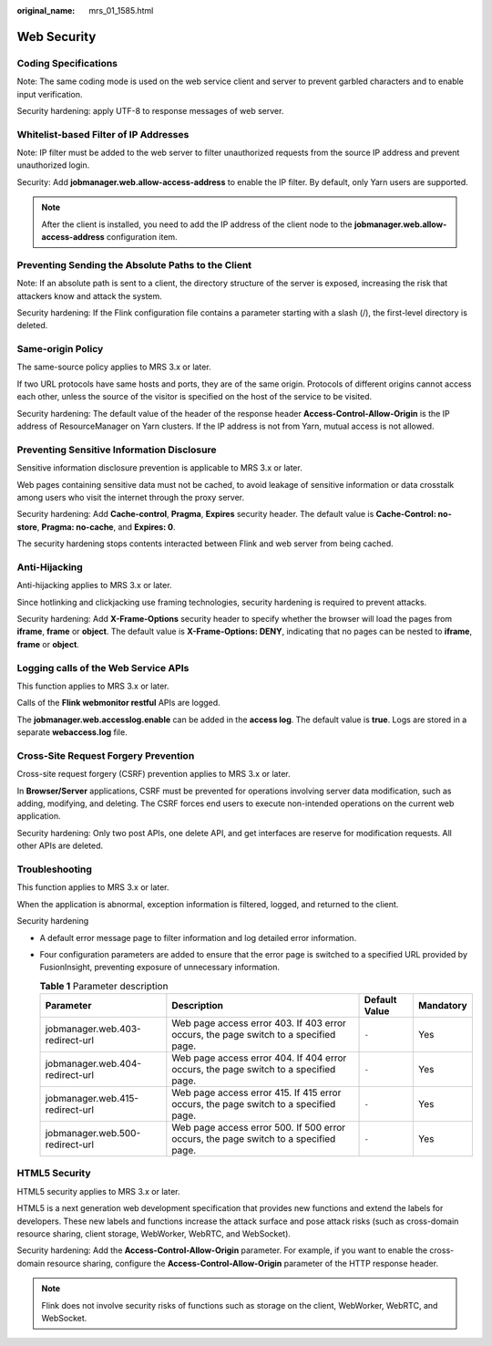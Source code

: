 :original_name: mrs_01_1585.html

.. _mrs_01_1585:

Web Security
============

Coding Specifications
---------------------

Note: The same coding mode is used on the web service client and server to prevent garbled characters and to enable input verification.

Security hardening: apply UTF-8 to response messages of web server.

Whitelist-based Filter of IP Addresses
--------------------------------------

Note: IP filter must be added to the web server to filter unauthorized requests from the source IP address and prevent unauthorized login.

Security: Add **jobmanager.web.allow-access-address** to enable the IP filter. By default, only Yarn users are supported.

.. note::

   After the client is installed, you need to add the IP address of the client node to the **jobmanager.web.allow-access-address** configuration item.

Preventing Sending the Absolute Paths to the Client
---------------------------------------------------

Note: If an absolute path is sent to a client, the directory structure of the server is exposed, increasing the risk that attackers know and attack the system.

Security hardening: If the Flink configuration file contains a parameter starting with a slash (/), the first-level directory is deleted.

Same-origin Policy
------------------

The same-source policy applies to MRS 3.x or later.

If two URL protocols have same hosts and ports, they are of the same origin. Protocols of different origins cannot access each other, unless the source of the visitor is specified on the host of the service to be visited.

Security hardening: The default value of the header of the response header **Access-Control-Allow-Origin** is the IP address of ResourceManager on Yarn clusters. If the IP address is not from Yarn, mutual access is not allowed.

Preventing Sensitive Information Disclosure
-------------------------------------------

Sensitive information disclosure prevention is applicable to MRS 3.x or later.

Web pages containing sensitive data must not be cached, to avoid leakage of sensitive information or data crosstalk among users who visit the internet through the proxy server.

Security hardening: Add **Cache-control**, **Pragma**, **Expires** security header. The default value is **Cache-Control: no-store**, **Pragma: no-cache**, and **Expires: 0**.

The security hardening stops contents interacted between Flink and web server from being cached.

Anti-Hijacking
--------------

Anti-hijacking applies to MRS 3.x or later.

Since hotlinking and clickjacking use framing technologies, security hardening is required to prevent attacks.

Security hardening: Add **X-Frame-Options** security header to specify whether the browser will load the pages from **iframe**, **frame** or **object**. The default value is **X-Frame-Options: DENY**, indicating that no pages can be nested to **iframe**, **frame** or **object**.

Logging calls of the Web Service APIs
-------------------------------------

This function applies to MRS 3.x or later.

Calls of the **Flink webmonitor restful** APIs are logged.

The **jobmanager.web.accesslog.enable** can be added in the **access log**. The default value is **true**. Logs are stored in a separate **webaccess.log** file.

Cross-Site Request Forgery Prevention
-------------------------------------

Cross-site request forgery (CSRF) prevention applies to MRS 3.x or later.

In **Browser/Server** applications, CSRF must be prevented for operations involving server data modification, such as adding, modifying, and deleting. The CSRF forces end users to execute non-intended operations on the current web application.

Security hardening: Only two post APIs, one delete API, and get interfaces are reserve for modification requests. All other APIs are deleted.

Troubleshooting
---------------

This function applies to MRS 3.x or later.

When the application is abnormal, exception information is filtered, logged, and returned to the client.

Security hardening

-  A default error message page to filter information and log detailed error information.
-  Four configuration parameters are added to ensure that the error page is switched to a specified URL provided by FusionInsight, preventing exposure of unnecessary information.

   .. table:: **Table 1** Parameter description

      +---------------------------------+--------------------------------------------------------------------------------------+---------------+-----------+
      | Parameter                       | Description                                                                          | Default Value | Mandatory |
      +=================================+======================================================================================+===============+===========+
      | jobmanager.web.403-redirect-url | Web page access error 403. If 403 error occurs, the page switch to a specified page. | ``-``         | Yes       |
      +---------------------------------+--------------------------------------------------------------------------------------+---------------+-----------+
      | jobmanager.web.404-redirect-url | Web page access error 404. If 404 error occurs, the page switch to a specified page. | ``-``         | Yes       |
      +---------------------------------+--------------------------------------------------------------------------------------+---------------+-----------+
      | jobmanager.web.415-redirect-url | Web page access error 415. If 415 error occurs, the page switch to a specified page. | ``-``         | Yes       |
      +---------------------------------+--------------------------------------------------------------------------------------+---------------+-----------+
      | jobmanager.web.500-redirect-url | Web page access error 500. If 500 error occurs, the page switch to a specified page. | ``-``         | Yes       |
      +---------------------------------+--------------------------------------------------------------------------------------+---------------+-----------+

HTML5 Security
--------------

HTML5 security applies to MRS 3.x or later.

HTML5 is a next generation web development specification that provides new functions and extend the labels for developers. These new labels and functions increase the attack surface and pose attack risks (such as cross-domain resource sharing, client storage, WebWorker, WebRTC, and WebSocket).

Security hardening: Add the **Access-Control-Allow-Origin** parameter. For example, if you want to enable the cross-domain resource sharing, configure the **Access-Control-Allow-Origin** parameter of the HTTP response header.

.. note::

   Flink does not involve security risks of functions such as storage on the client, WebWorker, WebRTC, and WebSocket.
